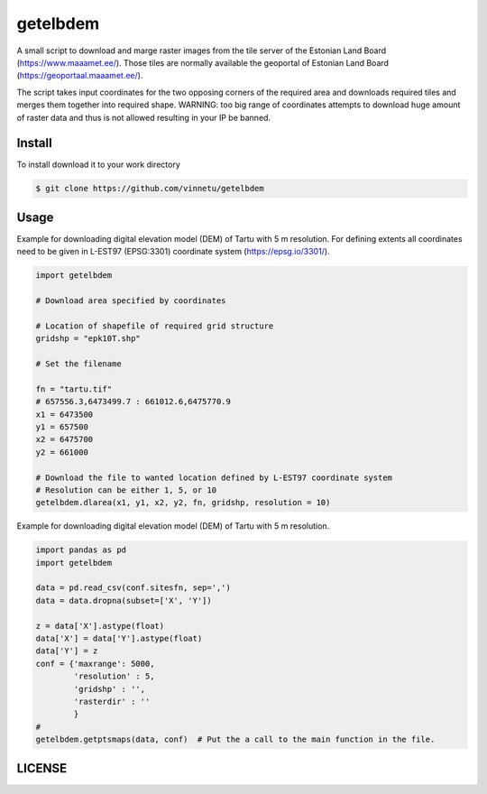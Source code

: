 getelbdem
=========

A small script to download and marge raster images from the tile server of the Estonian Land Board
(`<https://www.maaamet.ee/>`_). Those tiles are normally available the geoportal of Estonian Land Board
(`<https://geoportaal.maaamet.ee/>`_).

The script takes input coordinates for the two opposing corners of the required area and downloads
required tiles and merges them together into required shape. WARNING: too big range of coordinates
attempts to download huge amount of raster data and thus is not allowed resulting in your IP be banned.

Install
-------
To install download it to your work directory

.. code-block:: bash

    $ git clone https://github.com/vinnetu/getelbdem


Usage
-----

Example for downloading digital elevation model (DEM) of Tartu with 5 m resolution. For defining extents
all coordinates need to be given in L-EST97 (EPSG:3301) coordinate system (`<https://epsg.io/3301/>`_).

.. code-block:: python

    import getelbdem

    # Download area specified by coordinates

    # Location of shapefile of required grid structure
    gridshp = "epk10T.shp"

    # Set the filename

    fn = "tartu.tif"
    # 657556.3,6473499.7 : 661012.6,6475770.9
    x1 = 6473500
    y1 = 657500
    x2 = 6475700
    y2 = 661000

    # Download the file to wanted location defined by L-EST97 coordinate system
    # Resolution can be either 1, 5, or 10
    getelbdem.dlarea(x1, y1, x2, y2, fn, gridshp, resolution = 10)


Example for downloading digital elevation model (DEM) of Tartu with 5 m resolution.

.. code-block:: python

    import pandas as pd
    import getelbdem

    data = pd.read_csv(conf.sitesfn, sep=',')
    data = data.dropna(subset=['X', 'Y'])

    z = data['X'].astype(float)
    data['X'] = data['Y'].astype(float)
    data['Y'] = z
    conf = {'maxrange': 5000,
            'resolution' : 5,
            'gridshp' : '',
            'rasterdir' : ''
            }
    #
    getelbdem.getptsmaps(data, conf)  # Put the a call to the main function in the file.

LICENSE
-------





